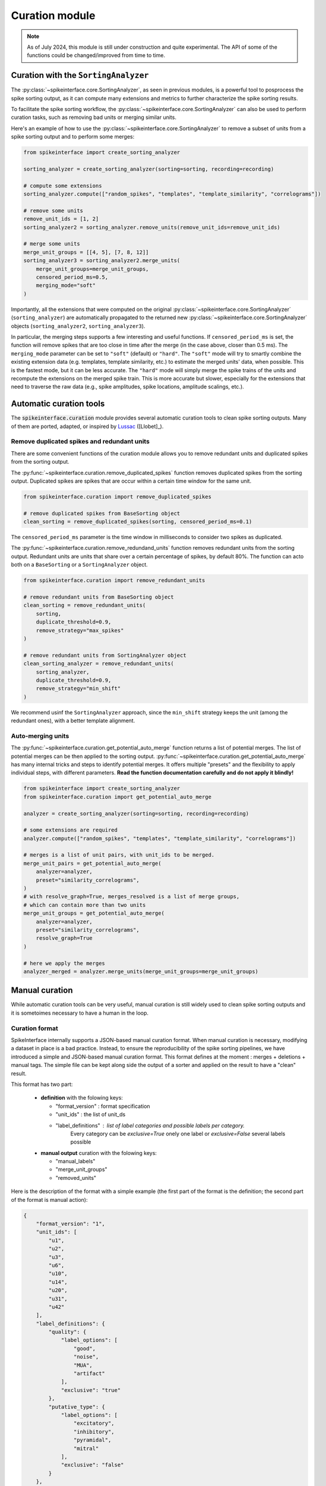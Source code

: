 .. _curation:

Curation module
===============

.. note::
    As of July 2024, this module is still under construction and quite experimental.
    The API of some of the functions could be changed/improved from time to time.


Curation with the ``SortingAnalyzer``
-------------------------------------

The :py:class:`~spikeinterface.core.SortingAnalyzer`, as seen in previous modules,
is a powerful tool to posprocess the spike sorting output, as it can compute many
extensions and metrics to further characterize the spike sorting results.

To facilitate the spike sorting workflow, the :py:class:`~spikeinterface.core.SortingAnalyzer`
can also be used to perform curation tasks, such as removing bad units or merging similar units.

Here's an example of how to use the :py:class:`~spikeinterface.core.SortingAnalyzer` to remove
a subset of units from a spike sorting output and to perform some merges:

.. code-block:: python

    from spikeinterface import create_sorting_analyzer

    sorting_analyzer = create_sorting_analyzer(sorting=sorting, recording=recording)

    # compute some extensions
    sorting_analyzer.compute(["random_spikes", "templates", "template_similarity", "correlograms"])

    # remove some units
    remove_unit_ids = [1, 2]
    sorting_analyzer2 = sorting_analyzer.remove_units(remove_unit_ids=remove_unit_ids)

    # merge some units
    merge_unit_groups = [[4, 5], [7, 8, 12]]
    sorting_analyzer3 = sorting_analyzer2.merge_units(
        merge_unit_groups=merge_unit_groups,
        censored_period_ms=0.5,
        merging_mode="soft"
    )


Importantly, all the extensions that were computed on the original :py:class:`~spikeinterface.core.SortingAnalyzer`
(``sorting_analyzer``) are automatically propagated to the returned new
:py:class:`~spikeinterface.core.SortingAnalyzer` objects (``sorting_analyzer2``, ``sorting_analyzer3``).

In particular, the merging steps supports a few interesting and useful functions.
If ``censored_period_ms`` is set, the function will remove spikes that are too close in time after the merge
(in the case above, closer than 0.5 ms).
The ``merging_mode`` parameter can be set to ``"soft"`` (default) or ``"hard"``. The ``"soft"`` mode will
try to smartly combine the existing extension data (e.g. templates, template similarity, etc.)
to estimate the merged units' data, when possible. This is the fastest mode, but it can be less accurate.
The ``"hard"`` mode will simply merge the spike trains of the units and recompute the extensions on the
merged spike train. This is more accurate but slower, especially for the extensions that need to traverse the
raw data (e.g., spike amplitudes, spike locations, amplitude scalings, etc.).


Automatic curation tools
------------------------

The :code:`spikeinterface.curation` module provides several automatic curation tools to clean spike sorting outputs.
Many of them are ported, adapted, or inspired by `Lussac <https://www.biorxiv.org/content/10.1101/2022.02.08.479192v1>`_
([Llobet]_).


Remove duplicated spikes and redundant units
^^^^^^^^^^^^^^^^^^^^^^^^^^^^^^^^^^^^^^^^^^^^

There are some convenient functions of the curation module allows you to remove redundant
units and duplicated spikes from the sorting output.

The :py:func:`~spikeinterface.curation.remove_duplicated_spikes` function removes
duplicated spikes from the sorting output. Duplicated spikes are spikes that are
occur within a certain time window for the same unit.

.. code-block:: python

    from spikeinterface.curation import remove_duplicated_spikes

    # remove duplicated spikes from BaseSorting object
    clean_sorting = remove_duplicated_spikes(sorting, censored_period_ms=0.1)

The ``censored_period_ms`` parameter is the time window in milliseconds to consider two spikes as duplicated.

The :py:func:`~spikeinterface.curation.remove_redundand_units` function removes
redundant units from the sorting output. Redundant units are units that share over
a certain percentage of spikes, by default 80%.
The function can acto both on a ``BaseSorting`` or a ``SortingAnalyzer`` object.

.. code-block:: python

    from spikeinterface.curation import remove_redundant_units

    # remove redundant units from BaseSorting object
    clean_sorting = remove_redundant_units(
        sorting,
        duplicate_threshold=0.9,
        remove_strategy="max_spikes"
    )

    # remove redundant units from SortingAnalyzer object
    clean_sorting_analyzer = remove_redundant_units(
        sorting_analyzer,
        duplicate_threshold=0.9,
        remove_strategy="min_shift"
    )

We recommend usinf the ``SortingAnalyzer`` approach, since the ``min_shift`` strategy keeps
the unit (among the redundant ones), with a better template alignment.


Auto-merging units
^^^^^^^^^^^^^^^^^^

The :py:func:`~spikeinterface.curation.get_potential_auto_merge` function returns a list of potential merges.
The list of potential merges can be then applied to the sorting output.
:py:func:`~spikeinterface.curation.get_potential_auto_merge` has many internal tricks and steps to identify potential
merges. It offers multiple "presets" and the flexibility to apply individual steps, with different parameters.
**Read the function documentation carefully and do not apply it blindly!**


.. code-block:: python

    from spikeinterface import create_sorting_analyzer
    from spikeinterface.curation import get_potential_auto_merge

    analyzer = create_sorting_analyzer(sorting=sorting, recording=recording)

    # some extensions are required
    analyzer.compute(["random_spikes", "templates", "template_similarity", "correlograms"])

    # merges is a list of unit pairs, with unit_ids to be merged.
    merge_unit_pairs = get_potential_auto_merge(
        analyzer=analyzer,
        preset="similarity_correlograms",
    )
    # with resolve_graph=True, merges_resolved is a list of merge groups,
    # which can contain more than two units
    merge_unit_groups = get_potential_auto_merge(
        analyzer=analyzer,
        preset="similarity_correlograms",
        resolve_graph=True
    )

    # here we apply the merges
    analyzer_merged = analyzer.merge_units(merge_unit_groups=merge_unit_groups)


Manual curation
---------------

While automatic curation tools can be very useful, manual curation is still widely used to
clean spike sorting outputs and it is sometoimes necessary to have a human in the loop.


Curation format
^^^^^^^^^^^^^^^

SpikeInterface internally supports a JSON-based manual curation format.
When manual curation is necessary, modifying a dataset in place is a bad practice.
Instead, to ensure the reproducibility of the spike sorting pipelines, we have introduced a simple and JSON-based manual curation format.
This format defines at the moment : merges + deletions + manual tags.
The simple file can be kept along side the output of a sorter and applied on the result to have a "clean" result.

This format has two part:

  * **definition** with the folowing keys:

    * "format_version" : format specification
    * "unit_ids" : the list of unit_ds
    * "label_definitions" : list of label categories and possible labels per category.
                            Every category can be *exclusive=True* onely one label or *exclusive=False* several labels possible

  * **manual output** curation with the folowing keys:

    * "manual_labels"
    * "merge_unit_groups"
    * "removed_units"

Here is the description of the format with a simple example (the first part of the
format is the definition; the second part of the format is manual action):

.. code-block:: json

    {
        "format_version": "1",
        "unit_ids": [
            "u1",
            "u2",
            "u3",
            "u6",
            "u10",
            "u14",
            "u20",
            "u31",
            "u42"
        ],
        "label_definitions": {
            "quality": {
                "label_options": [
                    "good",
                    "noise",
                    "MUA",
                    "artifact"
                ],
                "exclusive": "true"
            },
            "putative_type": {
                "label_options": [
                    "excitatory",
                    "inhibitory",
                    "pyramidal",
                    "mitral"
                ],
                "exclusive": "false"
            }
        },

        "manual_labels": [
            {
                "unit_id": "u1",
                "quality": [
                    "good"
                ]
            },
            {
                "unit_id": "u2",
                "quality": [
                    "noise"
                ],
                "putative_type": [
                    "excitatory",
                    "pyramidal"
                ]
            },
            {
                "unit_id": "u3",
                "putative_type": [
                    "inhibitory"
                ]
            }
        ],
        "merge_unit_groups": [
            [
                "u3",
                "u6"
            ],
            [
                "u10",
                "u14",
                "u20"
            ]
        ],
        "removed_units": [
            "u31",
            "u42"
        ]
    }


The curation format can be loaded into a dictionary and directly applied to
a ``BaseSorting`` or ``SortingAnalyzer`` object using the :py:func:`~spikeinterface.curation.apply_curation` function.

.. code-block:: python

    from spikeinterface.curation import apply_curation

    # load the curation JSON file
    curation_json = "path/to/curation.json"
    with open(curation_json, 'r') as f:
        curation_dict = json.load(f)

    # apply the curation to the sorting output
    clean_sorting = apply_curation(sorting=sorting, curation_dict=curation_dict)

    # apply the curation to the sorting analyzer
    clean_sorting_analyzer = apply_curation(sorting_analyzer=sorting_analyzer, curation_dict=curation_dict)


Using the ``SpikeInterface GUI``
^^^^^^^^^^^^^^^^^^^^^^^^^^^^^^^^

We support several tools to perform manual curation of spike sorting outputs.

The first one is the `SpikeInterface-GUI <https://github.com/SpikeInterface/spikeinterface-gui>`_, a QT-based GUI that allows you to
visualize and curate the spike sorting output.

.. image:: ../images/spikeinterface_gui.png

To launch the GUI, you can use the :py:func:`~spikeinterface.widgets.plot_sorting_summary` function
and select the ``backend='spikeinterface_gui'``.

.. code-block:: python

    from spikeinterface import create_sorting_analyzer
    from spikeinterface.curation import apply_sortingview_curation
    from spikeinterface.widgets import plot_sorting_summary

    sorting_analyzer = create_sorting_analyzer(sorting=sorting, recording=recording)

    # some extensions are required
    sorting_analyzer.compute([
        "random_spikes",
        "noise_levels",
        "templates",
        "template_similarity",
        "unit_locations",
        "spike_amplitudes",
        "principal_components",
        "correlograms"
        ]
    )
    sorting_analyzer.compute("quality_metrics", metric_names=["snr"])

    # this will open the GUI in a different window
    plot_sorting_summary(sorting_analyzer=sorting_analyzer, curation=True, backend='spikeinterface_gui')


Using the ``sortingview`` web-app
^^^^^^^^^^^^^^^^^^^^^^^^^^^^^^^^^

Within the :code:`sortingview` widgets backend (see :ref:`sorting_view`), the
:py:func:`~spikeinterface.widgets.plot_sorting_summary` produces a powerful web-based GUI that enables manual curation
of the spike sorting output.

.. image:: ../images/sv_summary.png

The manual curation (including merges and labels) can be applied to a SpikeInterface
:py:class:`~spikeinterface.core.BaseSorting` object:


.. code-block:: python


    from spikeinterface import create_sorting_analyzer
    from spikeinterface.curation import apply_sortingview_curation
    from spikeinterface.widgets import plot_sorting_summary

    sorting_analyzer = create_sorting_analyzer(sorting=sorting, recording=recording)

    # some extensions are required
    sorting_analyzer.compute([
        "random_spikes",
        "templates",
        "template_similarity",
        "unit_locations",
        "spike_amplitudes",
        "correlograms"]
    )

    # This loads the data to the cloud for web-based plotting and sharing
    # curation=True required for allowing curation in the sortingview gui
    plot_sorting_summary(sorting_analyzer=sorting_analyzer, curation=True, backend='sortingview')
    # we open the printed link URL in a browser
    # - make manual merges and labeling
    # - from the curation box, click on "Save as snapshot (sha1://)"

    # copy the uri
    sha_uri = "sha1://59feb326204cf61356f1a2eb31f04d8e0177c4f1"
    clean_sorting = apply_sortingview_curation(sorting=sorting_analyzer.sorting, uri_or_json=sha_uri)

Note that you can also "Export as JSON" and pass the json file as :code:`uri_or_json` parameter.

The curation JSON file can be also pushed to a user-defined GitHub repository ("Save to GitHub as...")


Other curation tools
--------------------

We have other tools for cleaning spike sorting outputs:

 * :py:func:`~spikeinterface.curation.find_duplicated_spikes` : find duplicated spikes in the spike trains
 * | :py:func:`~spikeinterface.curation.remove_excess_spikes` : remove spikes whose times are greater than the
   | recording's number of samples (by segment)


The `CurationSorting` class (deprecated)
----------------------------------------

SpikeInterface offers machinery to manually curate a sorting output and keep track of the curation history.
The curation has several "steps" that can be repeated and chained:

  * remove/select units
  * split units
  * merge units

This functionality is done with :py:class:`~spikeinterface.curation.CurationSorting` class.
Internally, this class keeps the history of curation as a graph.
The merging and splitting operations are handled by the :py:class:`~spikeinterface.curation.MergeUnitsSorting` and
:py:class:`~spikeinterface.curation.SplitUnitSorting`. These two classes can also be used independently.


.. code-block:: python

    from spikeinterface.curation import CurationSorting

    sorting = run_sorter(sorter_name='kilosort2', recording=recording)

    cs = CurationSorting(parent_sorting=sorting)

    # make a first merge
    cs.merge(units_to_merge=['#1', '#5', '#15'])

    # make a second merge
    cs.merge(units_to_merge=['#11', '#21'])

    # make a split
    split_index = ... # some criteria on spikes
    cs.split(split_unit_id='#20', indices_list=split_index)

    # here is the final clean sorting
    clean_sorting = cs.sorting
